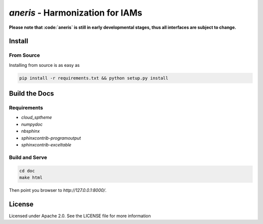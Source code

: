 `aneris` - Harmonization for IAMs
=================================

.. image:: https://img.shields.io/pypi/v/aneris-iamc.svg
   :target: https://pypi.python.org/pypi/aneris-iamc/
   
.. image:: https://img.shields.io/pypi/l/aneris-iamc.svg
    :target: https://pypi.python.org/pypi/aneris-iamc

.. image:: https://circleci.com/gh/gidden/aneris.svg?style=shield&circle-token=:circle-token
    :target: https://circleci.com/gh/gidden/aneris

.. image:: https://coveralls.io/repos/github/gidden/aneris/badge.svg?branch=master
    :target: https://coveralls.io/github/gidden/aneris?branch=master


**Please note that :code:`aneris` is still in early developmental stages, thus all interfaces are subject to change.**

Install
-------

From Source
***********

Installing from source is as easy as

.. code-block:: bash

    pip install -r requirements.txt && python setup.py install

Build the Docs
--------------

Requirements
************

- `cloud_sptheme`
- `numpydoc`
- `nbsphinx`
- `sphinxcontrib-programoutput`
- `sphinxcontrib-exceltable`

Build and Serve
***************

.. code-block:: bash

    cd doc
    make html

Then point you browser to `http://127.0.0.1:8000/`.

License
-------

Licensed under Apache 2.0. See the LICENSE file for more information
